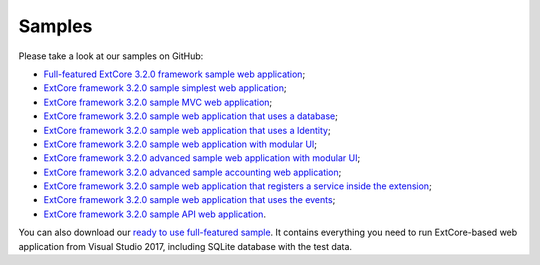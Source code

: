 ﻿Samples
=======

Please take a look at our samples on GitHub:

* `Full-featured ExtCore 3.2.0 framework sample web application <https://github.com/ExtCore/ExtCore-Sample>`_;
* `ExtCore framework 3.2.0 sample simplest web application <https://github.com/ExtCore/ExtCore-Sample-Simplest>`_;
* `ExtCore framework 3.2.0 sample MVC web application <https://github.com/ExtCore/ExtCore-Sample-Mvc>`_;
* `ExtCore framework 3.2.0 sample web application that uses a database <https://github.com/ExtCore/ExtCore-Sample-Data>`_;
* `ExtCore framework 3.2.0 sample web application that uses a Identity <https://github.com/ExtCore/ExtCore-Sample-Identity>`_;
* `ExtCore framework 3.2.0 sample web application with modular UI <https://github.com/ExtCore/ExtCore-Sample-Modular-Ui>`_;
* `ExtCore framework 3.2.0 advanced sample web application with modular UI <https://github.com/ExtCore/ExtCore-Sample-Modular-Ui-Adv>`_;
* `ExtCore framework 3.2.0 advanced sample accounting web application <https://github.com/ExtCore/ExtCore-Sample-Accounting>`_;
* `ExtCore framework 3.2.0 sample web application that registers a service inside the extension <https://github.com/ExtCore/ExtCore-Sample-Service>`_;
* `ExtCore framework 3.2.0 sample web application that uses the events <https://github.com/ExtCore/ExtCore-Sample-Events>`_;
* `ExtCore framework 3.2.0 sample API web application <https://github.com/ExtCore/ExtCore-Sample-Api>`_.

You can also download our `ready to use full-featured sample <http://extcore.net/files/ExtCore-Sample-3.2.0.zip>`_.
It contains everything you need to run ExtCore-based web application from Visual Studio 2017, including SQLite
database with the test data.